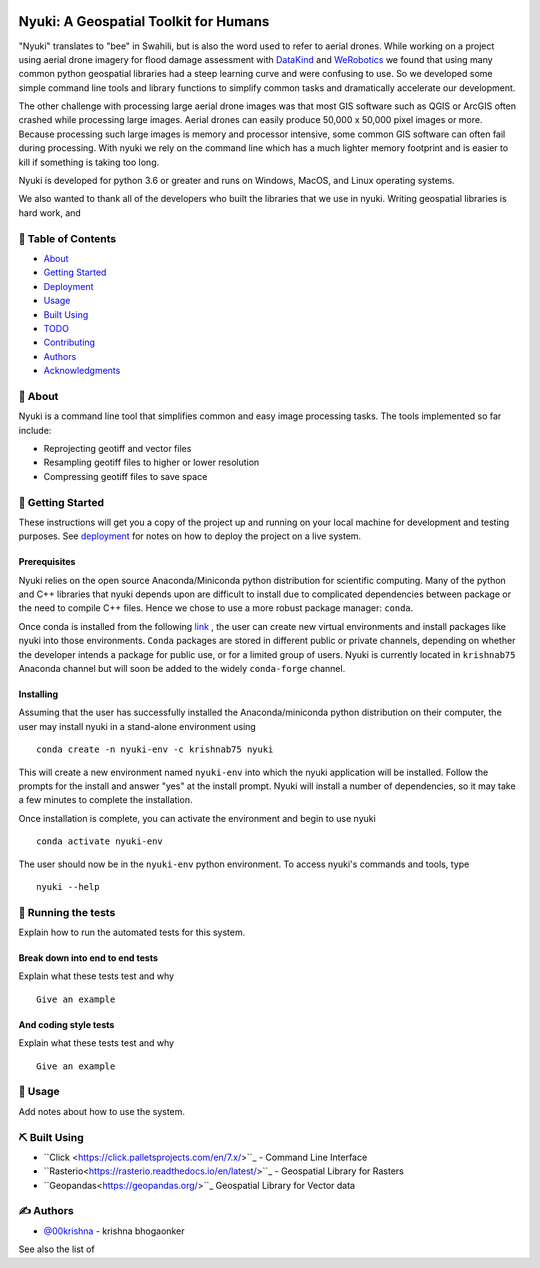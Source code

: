 
.. figure:: docs/assets/animated-bee-illustration-png-clip-art.png 
   :height: 455
   :width: 249
   :align: center

======================================
Nyuki: A Geospatial Toolkit for Humans
======================================
.. image:: https://travis-ci.org/00krishna-tools/nyuki.svg?branch=master
   :target: https://travis-ci.org/00krishna-tools/nyuki

.. image:: https://ci.appveyor.com/api/projects/status/akr8yxfous98dlrl?svg=true
   :target: https://ci.appveyor.com/api/projects/status/akr8yxfous98dlrl/branch/master?svg=true
   
.. image:: https://coveralls.io/repos/github/00krishna-tools/nyuki/badge.svg?branch=master
   :target: https://coveralls.io/github/00krishna-tools/nyuki?branch=master

.. image:: https://codecov.io/gh/00krishna-tools/nyuki/branch/master/graph/badge.svg
  :target: https://codecov.io/gh/00krishna-tools/nyuki



"Nyuki" translates to "bee" in Swahili, but is also the word used to refer to
aerial drones. While working on a project using aerial drone imagery for
flood damage assessment with  `DataKind <https://www.datakind.org/>`_
and `WeRobotics <https://werobotics.org/>`_ we found that using many common
python geospatial libraries had a steep learning curve and were confusing
to use. So we developed some simple command line tools and library
functions to simplify common tasks and dramatically accelerate our
development.

The other challenge with processing large aerial drone images was that most
GIS software such as QGIS or ArcGIS often crashed while processing large images.
Aerial drones can easily produce 50,000 x 50,000 pixel images or more.
Because processing such large images is memory and processor intensive,
some common GIS software can often fail during processing. With nyuki
we rely on the command line which has a much lighter memory footprint and is
easier to kill if something is taking too long. 

Nyuki is developed for python 3.6 or greater and runs on Windows, MacOS, and Linux
operating systems.

We also wanted to thank all of the developers who built the libraries that we
use in nyuki. Writing geospatial libraries is hard work, and 



📝 Table of Contents
-------------------

-  `About`_
-  `Getting Started`_
-  `Deployment`_
-  `Usage`_
-  `Built Using`_
-  `TODO`_
-  `Contributing`_
-  `Authors`_
-  `Acknowledgments`_

🧐 About 
-------

Nyuki is a command line tool that simplifies common and easy image
processing tasks. The tools implemented so far include:

-  Reprojecting geotiff and vector files
-  Resampling geotiff files to higher or lower resolution
-  Compressing geotiff files to save space

🏁 Getting Started 
-----------------

These instructions will get you a copy of the project up and running on
your local machine for development and testing purposes. See
`deployment`_ for notes on how to deploy the project on a live system.

Prerequisites
~~~~~~~~~~~~~

Nyuki relies on the open source Anaconda/Miniconda python distribution for scientific
computing. Many of the python and C++ libraries that nyuki depends upon are
difficult to install due to complicated dependencies between package or the
need to compile C++ files. Hence we chose to use a more robust package
manager: ``conda``. 

Once conda is installed from the following `link <https://www.anaconda.com/products/individual>`_ ,
the user can create new virtual environments and install packages like nyuki
into those environments. ``Conda`` packages are stored in different public or
private channels, depending on whether the developer intends a package for
public use, or for a limited group of users. Nyuki is currently located in ``krishnab75`` Anaconda
channel but will soon be added to the widely ``conda-forge`` channel. 


Installing
~~~~~~~~~~

Assuming that the user has successfully installed the Anaconda/miniconda
python distribution on their computer, the user may install nyuki in a stand-alone
environment using

::

   conda create -n nyuki-env -c krishnab75 nyuki

This will create a new environment named ``nyuki-env`` into which the nyuki
application will be installed. Follow the prompts for the install and answer
"yes" at the install prompt. Nyuki will install a number of dependencies, so
it may take a few minutes to complete the installation. 

Once installation is complete, you can activate the environment and begin
to use nyuki

::

   conda activate nyuki-env

The user should now be in the ``nyuki-env`` python environment. To access nyuki's
commands and tools, type

::

   nyuki --help


🔧 Running the tests 
-------------------

Explain how to run the automated tests for this system.

Break down into end to end tests
~~~~~~~~~~~~~~~~~~~~~~~~~~~~~~~~

Explain what these tests test and why

::

   Give an example

And coding style tests
~~~~~~~~~~~~~~~~~~~~~~

Explain what these tests test and why

::

   Give an example

🎈 Usage 
-------

Add notes about how to use the system.


⛏️ Built Using 
--------------

-  ``Click <https://click.palletsprojects.com/en/7.x/>``_ - Command Line Interface
-  ``Rasterio<https://rasterio.readthedocs.io/en/latest/>``_ - Geospatial Library for Rasters
-  ``Geopandas<https://geopandas.org/>``_ Geospatial Library for Vector data  

✍️ Authors 
----------

-  `@00krishna <https://github.com/00krishna>`_ - krishna bhogaonker

See also the list of

.. _About: #about
.. _Getting Started: #getting_started
.. _Deployment: #deployment
.. _Usage: #usage
.. _Built Using: #built_using
.. _TODO: ../TODO.md
.. _Contributing: ../CONTRIBUTING.md
.. _Authors: #authors
.. _Acknowledgments: #acknowledgement
.. _deployment: #deployment
